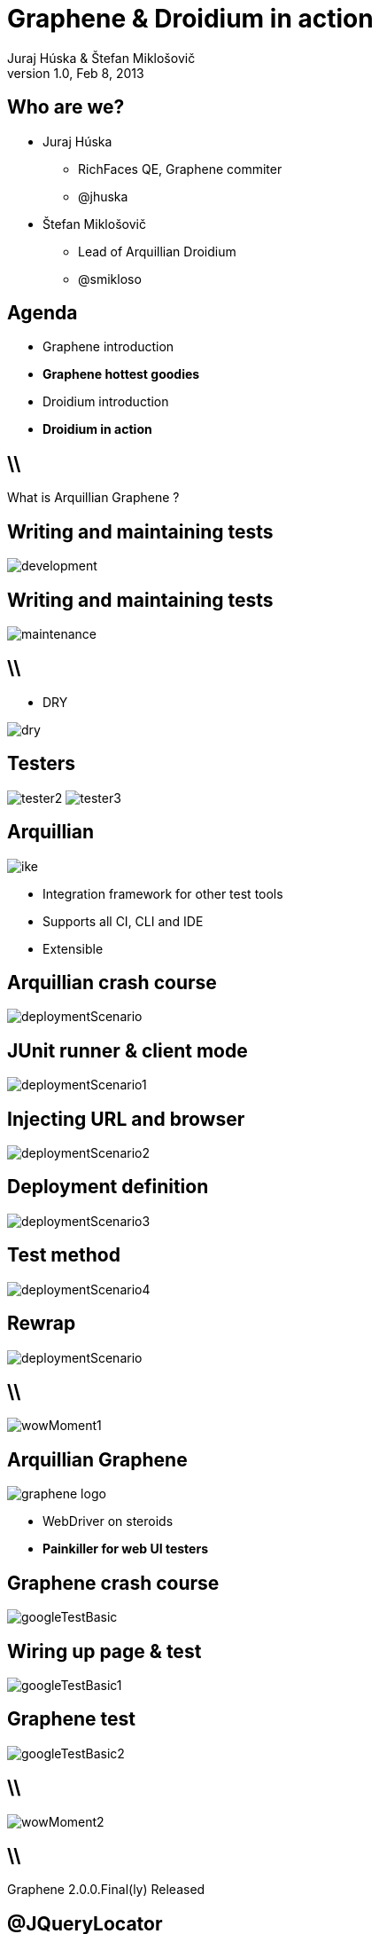 Graphene & Droidium in action
=============================
Juraj Húska & Štefan Miklošovič
v1.0, Feb 8, 2013
:title: Graphene and Droidium
:copywrite: CC BY-SA 2.0
:website: http://arquillian.org
:slidesurl: www.test-invaders.org/talks/2013-arquillian-safari
:imagesdir: images
:backend: dzslides
:linkcss:
:dzslides-style: stormy
:dzslides-transition: fade
:dzslides-highlight: monokai
:dzslides-fonts: family=Signika:400,700,200,300&subset=latin,latin-ext&family=Cedarville+Cursive
//:dzslides-fonts: family=Yanone+Kaffeesatz:400,700,200,300&&subset=latin,latin-ext&family=Cedarville+Cursive
:syntaxoff: syntax="no-highlight"

[{topic}]
== Who are we?

--
* Juraj Húska
** RichFaces QE, Graphene commiter
** @jhuska 
--

--
* Štefan Miklošovič
** Lead of Arquillian Droidium
** @smikloso
--

[{topic}]
== Agenda

[role="incremental text-left"]
* Graphene introduction
* *Graphene hottest goodies*
* Droidium introduction
* *Droidium in action*


== \\

What is Arquillian Graphene ?


[{topic}]
== *Writing* and maintaining tests

image::development.jpg[role="pull-left stretch-x stretch-y"]

[{topic}]
== Writing and *maintaining* tests

image::maintenance.jpg[role="middle"]

== \\

[role="pull-right"]
* DRY

image::dry.jpg[role="middle stretch-x"]

[{topic}]
== Testers
image:tester2.jpg[role="pull-left"]
image:tester3.jpg[role="pull-right"]

[{topic}]
== Arquillian

image::ike.png[role="pull-left stretch-y"]

[role="incremental text-right"]
* Integration framework for other test tools
* Supports all CI, CLI and IDE
* Extensible

[{topic}]
== Arquillian crash course

image::deploymentScenario.png[role="middle"]

[{topic}]
== JUnit runner & client mode

image::deploymentScenario1.png[role="middle"]

[{topic}]
== Injecting URL and browser

image::deploymentScenario2.png[role="middle"]

[{topic}]
== Deployment definition

image::deploymentScenario3.png[role="middle"]

[{topic}]
== Test method

image::deploymentScenario4.png[role="middle"]

[{topic}]
== Rewrap

image::deploymentScenario.png[role="middle"]

== \\

image::wowMoment1.jpg[role="middle"]

// http://kwinkley.info/wp-content/uploads/2012/05/wow-moment1.jpg

[{topic}]
== Arquillian Graphene

image::graphene-logo.png[role="pull-right"]

[role="incremental text-left"]
* WebDriver on steroids
* *Painkiller for web UI testers*

[{topic}]
== Graphene crash course

image::googleTestBasic.png[role="middle"]

[{topic}]
== Wiring up page & test

image::googleTestBasic1.png[role="middle"]

[{topic}]
== Graphene test

image::googleTestBasic2.png[role="middle"]

== \\

image::wowMoment2.jpg[role="middle"]

// http://www.korpg.com/blog/wp-content/uploads/2012/05/that_was_awesome-300x300.jpg

== \\

[{statement}]
Graphene 2.0.0.Final(ly) Released

[{topic}]
== @JQueryLocator

image::jqueryLocator.png[role="middle"]

[{topic}]
== @Page Objects

[role="incremental text-left"]

* well known WebDriver pattern
* *make tests more readable*
* Graphene enhances its usability

[{topic}]
== What is wrong ?

image::googleTestBasic.png[role="middle"]

[{topic}]
== Page objects declaration

image::googleFrontPageObject.png[role="middle"]

[{topic}]
== Page objects declaration

image::googleResultPageObject.png[role="middle"]

[{topic}]
== Test with page objects

image::googleTestWithPageObjects.png[role="middle"]

[{topic}]
== @Page annotation

image::googleTestWithPageObjects1.png[role="middle"]

[{topic}]
== Test with page objects

image::googleTestWithPageObjects2.png[role="middle"]

[{topic}]
== Improved maintenance, from this

image::maintenance.jpg[role="middle"]

[{topic}]
== to this

image::maintenance2.jpg[role="middle stretch-x stretch-y"]

//http://picsmix.biz/wp-content/uploads/2013/08/nature-beauty-forestbridge-beauty-bridge-forest-green-man-made-nature-trees-vean2c48.jpg

[{topic}]
== Page Fragments

[role="incremental text-left"]

* reusability
* *readability*
* cross browser testing

[{topic}]
== Page fragments declaration

image::autocompleteFragment.png[role="middle"]

[{topic}]
== Wiring up fragment & page

image::autocompleteFragment1.png[role="middle"]

[{topic}]
== Services of fragment

image::autocompleteFragment2.png[role="middle"]

[{topic}]
== Help methods of fragment

image::autocompleteFragment3.png[role="middle"]

[{topic}]
== Page fragments injection

image::testWithAutocompleteFragment.png[role="middle"]

[{topic}]
== Declaring fragment root element

image::testWithAutocompleteFragment1.png[role="middle"]

[{topic}]
== Test with page fragments

image::testWithAutocompleteFragment2.png[role="middle"]

[{topic}]
== Improved DRY, from this

image::dry.jpg[role="middle stretch-x"]

[{topic}]
== to this

image::dry2.png[role="middle stretch-x"]

[{topic}]
== @InFrame - plain WebDriver

image::inframePlainWD.png[role="middle"]

[{topic}]
== @InFrame - plain WebDriver

image::inframePlainWD1.png[role="middle"]

[{topic}]
== @InFrame - plain WebDriver

image::inframePlainWD2.png[role="middle"]

[{topic}]
== @InFrame - plain WebDriver

image::inframePlainWD3.png[role="middle"]

[{topic}]
== @InFrame - Graphene way

image::inframeGraphene.png[role="middle"]

[{topic}]
== @InFrame - Graphene way

image::inframeGraphene1.png[role="middle"]

[{topic}]
== @InFrame - Graphene way

image::inframeGraphene2.png[role="middle"]

[{topic}]
== What is wrong ?

image::googleTestWithPageObjects.png[role="middle"]

[{topic}]
== This!

image::googleTestWithPageObjectsGet.png[role="middle"]

[{topic}]
== @Location over page object declaration

image::frontPageObjWithLocation.png[role="middle"]

[{topic}]
== @Location over page object declaration

image::frontPageObjWithLocation1.png[role="middle"]

[{topic}]
== @InitialPage

image::googleTestWithLocation.png[role="middle stretch-x"]

[{topic}]
== @InitialPage

image::googleTestWithLocation1.png[role="middle stretch-x"]

[{topic}]
== Graphene.goTo

image::googleTestWithGoto.png[role="middle"]

[{topic}]
== Graphene.goTo

image::googleTestWithGoto2.png[role="middle"]

== \\

[role="incremental text-left"]

* Interceptors
* JavaScript Interfaces
* Request guards
* Fluent Waiting API
* Multiple browsers
* *...and other Graphene goodies ...*

[{topic}]
== Graphene & Droidium

image::bushAndPutin.jpg[role="middle"]

== \\

[{statement}]
Wanna test some *mobile*, huh?

== \\

[{statement}]
Arquillian Droidium

== \\

*Droidium* from high level
[{stepwise}]
* Extension for Arquillian
* Glues together
** And *droid*
** Selen *ium* WebDriver
** Arquillian Drone
** Arquillian Graphene

== \\

Concept of *Arquillian containers*
[{stepwise}]
* What it container?
* Container modes
** Remote container
** Managed container
* *Droidium supports both*
** managed in Droidium
** remote in Droidium

== \\

What does *Droidium* solve?
[{stepwise}]
* It ftests *web* apps on *AS* from *Android*
* by *web plugin*
** Uses "Android server" from Selenium
* *It ftests native Android apps*
* by *native plugin*
** Uses "Selendroid server"

== \\

Role of *Selendroid in Droidium*

[{stepwise}]
* Selendroid is APK installed beside of AUT
* Instruments AUT
* Translates *JSON wire protocol* to Android *native calls* which drive applications

== \\

*Web testing* workflow

* code your web application
* start containers
* deploy web app to *AS*
* *test* web app on *Android*
** *via Graphene*

== \\

*Native testing* workflow

* code your Android application
* start Android container
* *install it* to Android *(as-is)*
* start Android activities
* *test* native app
** *via Graphene*

== \\

[{statement}]
*No difference* between web and native testing

== \\

[{statement}]
*One API*

== \\

[{statement}]
*@Page == activity*

== \\

[{statement}]
*Demo*

== \\
Wrapping it up
[{stepwise}]
* integrates application servers with Android
* tests complex usage scenarios
* no bootstrapping on your part
* fast turnaround with remote containers (TDD)
* cloud ready - Travis, CloudBees

[role="topic recap final"]
== Final recap

[{ending}, hrole="name"]
== Get *testing* done!

[role="footer"]
arquillian.org, #arquillian

[{topic}]
== Q&A

image::success.png[{middle}]

[{topic}]
== Resources

// prebrat zdroje a obrazky

* Images from Flickr.com
** http://www.flickr.com/photos/fiftyfeet/2225097095/[an image by Jordan Sitkin]
** http://www.flickr.com/photos/mfloryan/8228861493/[an image  by Marcin Florian]
** http://www.flickr.com/photos/matthijs/3514892055/[an image by matthijs]
** http://www.flickr.com/photos/75905404@N00/7126146307/[an image by OZinOH]
** http://www.flickr.com/photos/wongjunhao/2598768791/[an image by Jerry Wong]
** http://www.flickr.com/photos/87616709@N00/5281595287/[an image by Lyn Gateley]
** http://www.flickr.com/photos/naturalnewstracker/8274059769/[ an image by Natural News Tracker]
** http://www.flickr.com/photos/thomashawk/2681744739/[an image by Thomas Hawk]
** http://www.flickr.com/photos/volk/3402203600[an image by Willy Volk]

